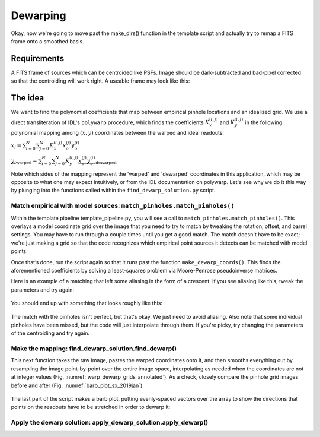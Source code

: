 Dewarping
=================

Okay, now we're going to move past the make_dirs() function in the template
script and actually try to remap a FITS frame onto a smoothed basis.

**********
Requirements
**********

A FITS frame of sources which can be centroided like PSFs. Image should be
dark-subtracted and bad-pixel corrected so that the centroiding will work right.
A useable frame may look like this:

.. _pinhole_ex:

.. figure:: images/pinholeGridFull.jpeg
	   :scale: 20 %
           :align: center


**********
The idea
**********

We want to find the polynomial coefficients that map between empirical pinhole
locations and an idealized grid. We use a direct transliteration of IDL's
``polywarp`` procedure, which finds the coefficients
:math:`K_{x}^{(i,j)}` and :math:`K_{y}^{(i,j)}` in the following polynomial
mapping among :math:`(x,y)` coordinates between the warped and ideal readouts:

:math:`x_{i}=\sum^{N}_{i=0}\sum^{N}_{j=0}K_{x}^{(i,j)}x_{o}^{(j)}y_{o}^{(i)}`

:math:`\underbrace{y_{i}}_\text{warped}=\sum^{N}_{i=0}\sum^{N}_{j=0}K_{y}^{(i,j)}\underbrace{x_{o}^{(j)}y_{o}^{(i)}}_\text{dewarped}`

Note which sides of the mapping represent the 'warped' and 'dewarped'
coordinates in this application, which may be opposite to what one may
expect intuitively, or from the IDL documentation on
polywarp. Let's see why we do it this way by plunging into
the functions called within the ``find_dewarp_solution.py`` script.

Match empirical with model sources: ``match_pinholes.match_pinholes()``
^^^^^^^^^

Within the template pipeline template_pipeline.py, you will see a call to
``match_pinholes.match_pinholes()``. This overlays a model coordinate grid
over the image that you need to try to match by tweaking the rotation,
offset, and barrel settings. You may have to run through a couple
times until you get a good match. The match doesn't have to
be exact; we're just making a grid so that the code recognizes which
empirical point sources it detects can be matched with model points

Once that’s done, run the script again so that it runs past the
function ``make_dewarp_coords()``. This finds the aforementioned
coefficients by solving a least-squares problem via Moore-Penrose
pseudoinverse matrices.

Here is an example of a matching that left some aliasing in the form
of a crescent. If you see aliasing like this, tweak the parameters and
try again:

.. _label: kinks2
.. figure:: images/kinks2.png
	   :scale: 90 %
           :align: center
	   :alt: Alternative text

You should end up with something that looks roughly like this:

.. _label: matching_grids
.. figure:: images/matching_grids.pdf
	   :scale: 100 %
           :align: center
	   :alt: Alternative text

The match with the pinholes isn't perfect, but that's okay. We just
need to avoid aliasing. Also note that some individual pinholes
have been missed, but the code will just interpolate through them. If
you're picky, try changing the parameters of the centroiding and try again.

Make the mapping: find_dewarp_solution.find_dewarp()
^^^^^^^^^

This next function takes the raw image, pastes the warped coordinates onto it,
and then smooths everything out by resampling the image point-by-point over the
entire image space, interpolating as needed when the coordinates are not at
integer values (Fig. :numref:`warp_dewarp_grids_annotated`). As a check,
closely compare the pinhole grid images before and after (Fig.
:numref:`barb_plot_sx_2019jan`).

.. _label: warp_dewarp_grids_annotated
.. figure:: images/warp_dewarp_grids_annotated.pdf
	   :scale: 50 %
           :align: center
	   :alt: Alternative text

The last part of the script makes a barb plot, putting evenly-spaced vectors over the array to show the directions that points on the readouts have to be stretched in order to dewarp it:

.. _label: barb_plot_sx_2019jan
.. figure:: images/barb_plot_sx_2019jan.pdf
	   :scale: 50 %
           :align: center
	   :alt: Alternative text

Apply the dewarp solution: apply_dewarp_solution.apply_dewarp()
^^^^^^^^^
